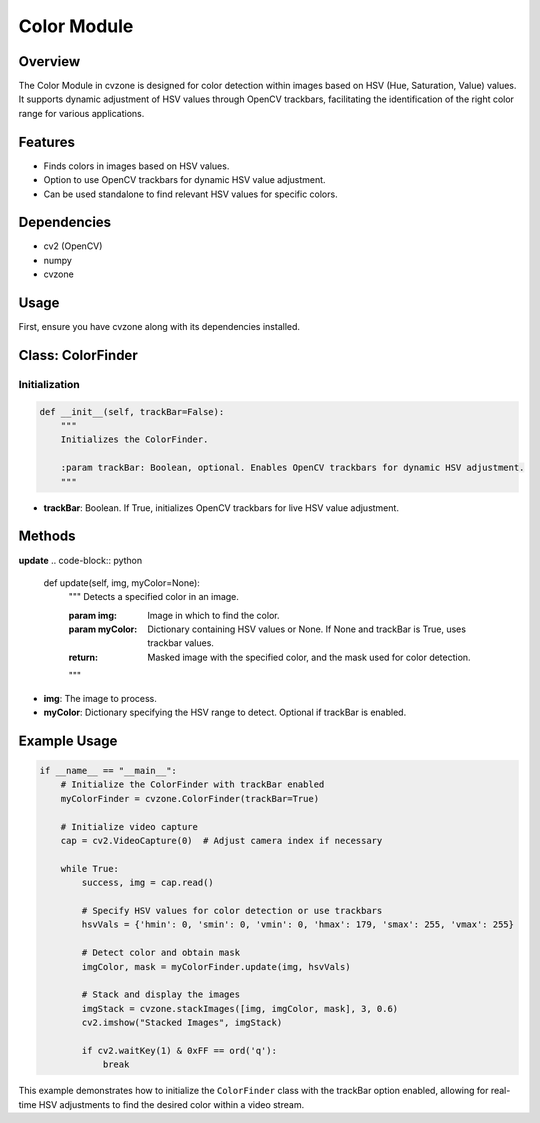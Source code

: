 Color Module
============

Overview
--------
The Color Module in cvzone is designed for color detection within images based on HSV (Hue, Saturation, Value) values. It supports dynamic adjustment of HSV values through OpenCV trackbars, facilitating the identification of the right color range for various applications.

Features
--------
- Finds colors in images based on HSV values.
- Option to use OpenCV trackbars for dynamic HSV value adjustment.
- Can be used standalone to find relevant HSV values for specific colors.

Dependencies
------------
- cv2 (OpenCV)
- numpy
- cvzone

Usage
-----
First, ensure you have cvzone along with its dependencies installed. 

Class: ColorFinder
------------------

Initialization
~~~~~~~~~~~~~~
.. code-block:: python

    def __init__(self, trackBar=False):
        """
        Initializes the ColorFinder.

        :param trackBar: Boolean, optional. Enables OpenCV trackbars for dynamic HSV adjustment.
        """

- **trackBar**: Boolean. If True, initializes OpenCV trackbars for live HSV value adjustment.

Methods
-------

**update**
.. code-block:: python

    def update(self, img, myColor=None):
        """
        Detects a specified color in an image.

        :param img: Image in which to find the color.
        :param myColor: Dictionary containing HSV values or None. If None and trackBar is True, uses trackbar values.

        :return: Masked image with the specified color, and the mask used for color detection.
        """

- **img**: The image to process.
- **myColor**: Dictionary specifying the HSV range to detect. Optional if trackBar is enabled.

Example Usage
-------------
.. code-block:: python

    if __name__ == "__main__":
        # Initialize the ColorFinder with trackBar enabled
        myColorFinder = cvzone.ColorFinder(trackBar=True)

        # Initialize video capture
        cap = cv2.VideoCapture(0)  # Adjust camera index if necessary

        while True:
            success, img = cap.read()

            # Specify HSV values for color detection or use trackbars
            hsvVals = {'hmin': 0, 'smin': 0, 'vmin': 0, 'hmax': 179, 'smax': 255, 'vmax': 255}

            # Detect color and obtain mask
            imgColor, mask = myColorFinder.update(img, hsvVals)

            # Stack and display the images
            imgStack = cvzone.stackImages([img, imgColor, mask], 3, 0.6)
            cv2.imshow("Stacked Images", imgStack)

            if cv2.waitKey(1) & 0xFF == ord('q'):
                break

This example demonstrates how to initialize the ``ColorFinder`` class with the trackBar option enabled, allowing for real-time HSV adjustments to find the desired color within a video stream.
